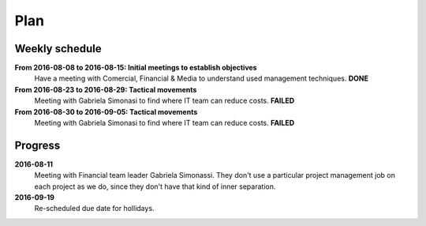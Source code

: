 Plan
====

Weekly schedule
---------------

**From 2016-08-08 to 2016-08-15: Initial meetings to establish objectives**
  Have a meeting with Comercial, Financial & Media to understand used
  management techniques. **DONE**

**From 2016-08-23 to 2016-08-29: Tactical movements**
  Meeting with Gabriela Simonasi to find where IT team can reduce costs.
  **FAILED**

**From 2016-08-30 to 2016-09-05: Tactical movements**
  Meeting with Gabriela Simonasi to find where IT team can reduce costs.
  **FAILED**

Progress
--------

**2016-08-11**
  Meeting with Financial team leader Gabriela Simonassi. They don't use a
  particular project management job on each project as we do, since they don't
  have that kind of inner separation.

**2016-09-19**
  Re-scheduled due date for hollidays.
